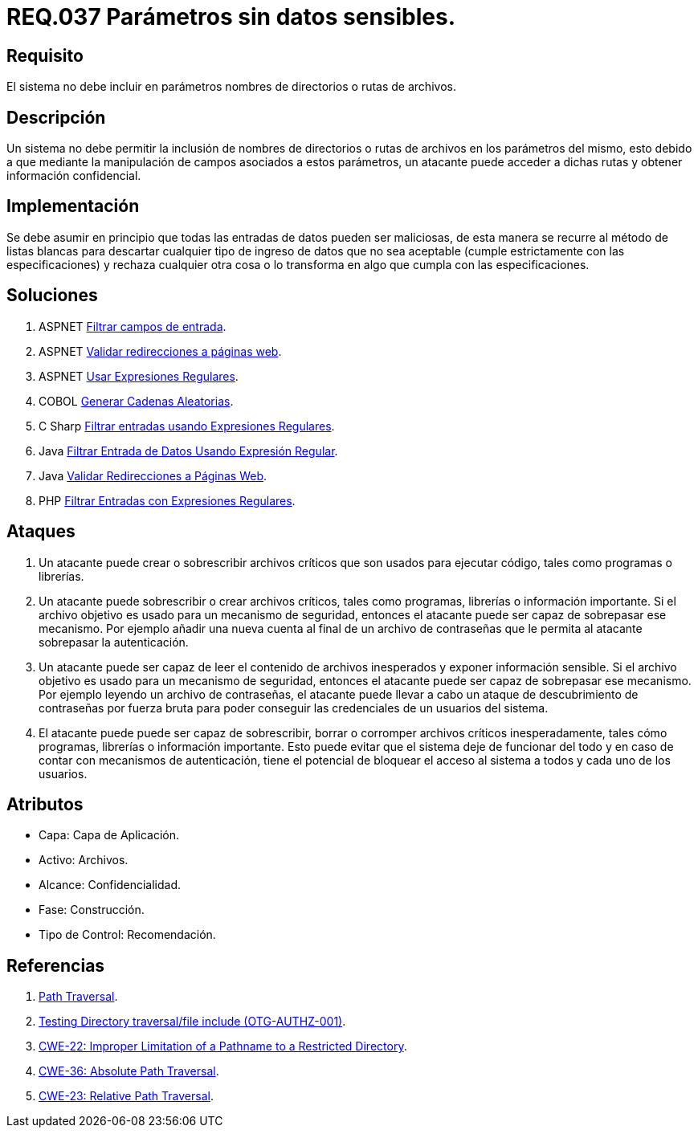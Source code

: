 :slug: rules/037/
:category: rules
:description: En el presente documento se detallan los requerimientos de seguridad relacionados al manejo de archivos dentro de la organización. En este requerimiento se establece la importancia de definir parámetros que no contengan información sensible, como nombres de directorios o rutas.
:keywords: Requerimiento, Seguridad, Archivos, Parámetros, Rutas, Directorios.
:rules: yes

= REQ.037 Parámetros sin datos sensibles.

== Requisito

El sistema no debe incluir en parámetros
nombres de directorios o rutas de archivos.

== Descripción

Un sistema no debe permitir la inclusión de nombres de directorios
o rutas de archivos en los parámetros del mismo,
esto debido a que mediante la manipulación de campos
asociados a estos parámetros,
un atacante puede acceder a dichas rutas
y obtener información confidencial.

== Implementación

Se debe asumir en principio
que todas las entradas de datos pueden ser maliciosas,
de esta manera se recurre al método de listas blancas
para descartar cualquier tipo de ingreso de datos
que no sea aceptable (cumple estrictamente con las especificaciones)
y rechaza cualquier otra cosa
o lo transforma en algo que cumpla con las especificaciones.

== Soluciones

. +ASPNET+ link:../../defends/aspnet/filtrar-campos-entrada/[Filtrar campos de entrada].
. +ASPNET+ link:../../defends/aspnet/redireccion-paginas-web/[Validar redirecciones a páginas web].
. +ASPNET+ link:../../defends/aspnet/usar-regex/[Usar Expresiones Regulares].
. +COBOL+ link:../../defends/cobol/generar-cadenas-aleatorias/[Generar Cadenas Aleatorias].
. +C Sharp+ link:../../defends/csharp/filtrar-entradas-regex/[Filtrar entradas usando Expresiones Regulares].
. +Java+ link:../../defends/java/filtrar-entrada-datos-regex/[Filtrar Entrada de Datos Usando Expresión Regular].
. +Java+ link:../../defends/java/validar-redirecciones/[Validar Redirecciones a Páginas Web].
. +PHP+ link:../../defends/php/filtrar-entradas-regex/[Filtrar Entradas con Expresiones Regulares].

== Ataques

. Un atacante puede crear
o sobrescribir archivos críticos
que son usados para ejecutar código,
tales como programas o librerías.

. Un atacante puede sobrescribir
o crear archivos críticos,
tales como programas, librerías o información importante.
Si el archivo objetivo
es usado para un mecanismo de seguridad,
entonces el atacante puede ser capaz de sobrepasar ese mecanismo.
Por ejemplo añadir una nueva cuenta
al final de un archivo de contraseñas
que le permita al atacante sobrepasar la autenticación.


. Un atacante puede ser capaz
de leer el contenido de archivos inesperados
y exponer información sensible.
Si el archivo objetivo
es usado para un mecanismo de seguridad,
entonces el atacante puede ser capaz de sobrepasar ese mecanismo.
Por ejemplo leyendo un archivo de contraseñas,
el atacante puede llevar a cabo
un ataque de descubrimiento de contraseñas por fuerza bruta
para poder conseguir las credenciales de un usuarios del sistema.

. El atacante puede puede ser capaz de sobrescribir, borrar
o corromper archivos críticos inesperadamente,
tales cómo programas, librerías o información importante.
Esto puede evitar que el sistema deje de funcionar del todo
y en caso de contar con mecanismos de autenticación,
tiene el potencial de bloquear el acceso al sistema a todos
y cada uno de los usuarios.

== Atributos

* Capa: Capa de Aplicación.
* Activo: Archivos.
* Alcance: Confidencialidad.
* Fase: Construcción.
* Tipo de Control: Recomendación.

== Referencias

. link:https://www.owasp.org/index.php/Path_Traversal[Path Traversal].
. link:https://www.owasp.org/index.php/Testing_Directory_traversal/file_include_(OTG-AUTHZ-001)[Testing Directory traversal/file include (OTG-AUTHZ-001)].
. link:https://cwe.mitre.org/data/definitions/22.html[CWE-22: Improper Limitation of a Pathname to a Restricted Directory].
. link:https://cwe.mitre.org/data/definitions/36.html[CWE-36: Absolute Path Traversal].
. link:https://cwe.mitre.org/data/definitions/23.html[CWE-23: Relative Path Traversal].
